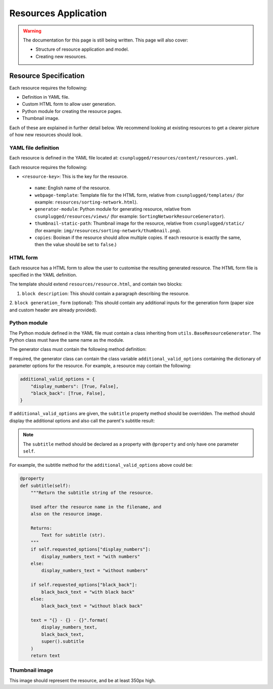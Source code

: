 Resources Application
##############################################################################

.. warning::

  The documentation for this page is still being written.
  This page will also cover:

  - Structure of resource application and model.
  - Creating new resources.

Resource Specification
==============================================================================

Each resource requires the following:

- Definition in YAML file.
- Custom HTML form to allow user generation.
- Python module for creating the resource pages.
- Thumbnail image.

Each of these are explained in further detail below.
We recommend looking at existing resources to get a clearer picture of how new
resources should look.

YAML file definition
------------------------------------------------------------------------------

Each resource is defined in the YAML file located at:
``csunplugged/resources/content/resources.yaml``.

Each resource requires the following:

-  ``<resource-key>``: This is the key for the resource.

  - ``name``: English name of the resource.
  - ``webpage-template``: Template file for the HTML form, relative from
    ``csunplugged/templates/``
    (for example: ``resources/sorting-network.html``).
  - ``generator-module``: Python module for generating resource, relative from
    ``csunplugged/resources/views/`` (for example: ``SortingNetworkResourceGenerator``).
  - ``thumbnail-static-path``: Thumbnail image for the resource, relative from
    ``csunplugged/static/`` (for example:
    ``img/resources/sorting-network/thumbnail.png``).
  - ``copies``: Boolean if the resource should allow multiple copies.
    If each resource is exactly the same, then the value should be set
    to ``false``.)

HTML form
------------------------------------------------------------------------------

Each resource has a HTML form to allow the user to customise the resulting
generated resource.
The HTML form file is specified in the YAML definition.

The template should extend ``resources/resource.html``, and contain two blocks:

1. ``block description``: This should contain a paragraph describing the resource.

2. ``block generation_form`` (optional): This should contain any additional
inputs for the generation form (paper size and custom header are already provided).

Python module
------------------------------------------------------------------------------

The Python module defined in the YAML file must contain a class inheriting from
``utils.BaseResourceGenerator``.
The Python class must have the same name as the module.

The generator class must contain the following method definition:

.. function:: data(self)

  Create one copy of the resource.

  :rtype: A dictionary or list of dictionaries for each resource page.

    Each dictionary must contain the following keys/value pairs:

    - ``type``: Page type (either ``image`` or ``html``) as a string.
    - ``data``: If ``type`` is ``html``, then a HTML string is expected.
      If type is ``image``, a Pillow Image object is expected.

    If a list of dictionaries is provided (when a resource has more than one
    page), one of the dictionaries must have the key ``thumbnail`` set to ``True``.
    This is used to determine which page is used to create the resource thumbnails.

If required, the generator class can contain the class variable ``additional_valid_options`` containing the dictionary of parameter options for the resource.
For example, a resource may contain the following:

.. code-block:: python

  additional_valid_options = {
      "display_numbers": [True, False],
      "black_back": [True, False],
  }

If ``additional_valid_options`` are given, the ``subtitle`` property method should be overridden.
The method should display the additional options and also call the parent's subtitle result:

.. note::

  The ``subtitle`` method should be declared as a property with ``@property`` and only have one parameter ``self``.

.. function:: subtitle(self)

  Return the subtitle string of the resource.

  Used after the resource name in the filename, and
  also on the resource image.

  :rtype: Text for subtitle (str).

For example, the subtitle method for the ``additional_valid_options`` above could be:

.. code-block:: python

  @property
  def subtitle(self):
      """Return the subtitle string of the resource.

      Used after the resource name in the filename, and
      also on the resource image.

      Returns:
          Text for subtitle (str).
      """
      if self.requested_options["display_numbers"]:
          display_numbers_text = "with numbers"
      else:
          display_numbers_text = "without numbers"

      if self.requested_options["black_back"]:
          black_back_text = "with black back"
      else:
          black_back_text = "without black back"

      text = "{} - {} - {}".format(
          display_numbers_text,
          black_back_text,
          super().subtitle
      )
      return text

Thumbnail image
------------------------------------------------------------------------------

This image should represent the resource, and be at least 350px high.
